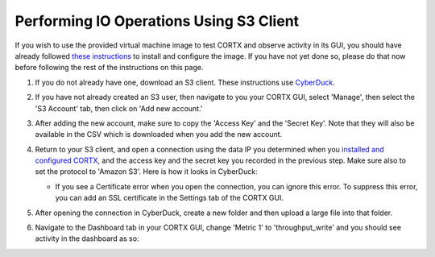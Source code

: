 ========================================
Performing IO Operations Using S3 Client
========================================

If you wish to use the provided virtual machine image to test CORTX and observe activity in its GUI, 
you should have already followed `these instructions <CORTX_on_Open_Virtual_Appliance.rst>`_
to install and configure the image.  If you have not yet done so, please do that
now before following the rest of the instructions on this page.

#. If you do not already have one, download an S3 client.  These instructions use `CyberDuck <https://cyberduck.io/download/>`_.

#. If you have not already created an S3 user, then navigate to you your CORTX GUI, select 'Manage', then select the 'S3 Account' tab, then click on 'Add new account.'

   .. image:: images/add_s3_user.png
   
#. After adding the new account, make sure to copy the 'Access Key' and the 'Secret Key'.  Note that they will also be available in the CSV which is downloaded when you add the new account.

#. Return to your S3 client, and open a connection using the data IP you determined when you `installed and configured CORTX <CORTX_on_Open_Virtual_Appliance.rst>`_, and the access key and the secret key you recorded in the previous step.  Make sure also to set the protocol to 'Amazon S3'.  Here is how it looks in CyberDuck:

   .. image:: images/open_cyberduck_connection.png
   
   * If you see a Certificate error when you open the connection, you can ignore this error.  To suppress this error, you can add an SSL certificate in the Settings tab of the CORTX GUI.

#. After opening the connection in CyberDuck, create a new folder and then upload a large file into that folder.

#. Navigate to the Dashboard tab in your CORTX GUI, change 'Metric 1' to 'throughput_write' and you should see activity in the dashboard as so:

   .. image:: images/PG.PNG
